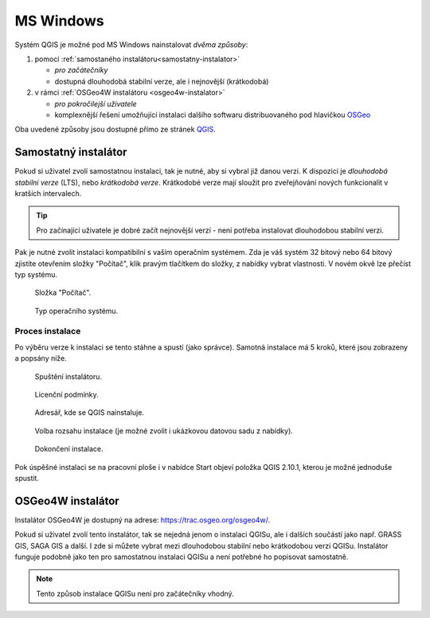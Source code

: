 .. _label: instalace-windows

.. index::
   single: MS Windows
   see: MS Windows; Instalace

MS Windows
----------

Systém QGIS je možné pod MS Windows nainstalovat *dvěma způsoby*:

#. pomocí :ref:`samostaného instalátoru<samostatny-instalator>`

   * *pro začátečníky*
   * dostupná dlouhodobá stabilní verze, ale i nejnovější (krátkodobá) 

#. v rámci :ref:`OSGeo4W instalátoru <osgeo4w-instalator>`

   * *pro pokročilejší uživatele*
   * komplexnější řešení umožňující instalaci dalšího softwaru
     distribuovaného pod hlavičkou `OSGeo <http://www.osgeo.org/>`_

Oba uvedené způsoby jsou dostupné přímo ze stránek `QGIS
<https://www.qgis.org/en/site/forusers/download.html>`_.

.. figure:: images/qgis_windows_download.png
   :class: large
   :scale-latex: 85

   Nabídka instalací pro MS Windows.

.. _samostatny-instalator:

Samostatný instalátor
=====================

Pokud si uživatel zvolí samostatnou instalaci, tak je nutné, aby si
vybral již danou verzi. K dispozici je *dlouhodobá stabilní verze* (LTS),
nebo *krátkodobá verze*.  Krátkodobé verze mají sloužit pro
zveřejňování nových funkcionalit v kratších intervalech.

.. tip::
	Pro začínající uživatele je dobré začít nejnovější verzí -
	není potřeba instalovat dlouhodobou stabilní verzi.

Pak je nutné zvolit instalaci kompatibilní s vaším operačním systémem.
Zda je váš systém 32 bitový nebo 64 bitový zjistíte otevřením složky
\"Počítač\", klik pravým tlačítkem do složky, z nabídky vybrat
vlastnosti. V novém okvě lze přečíst typ systému.

.. figure:: images/install_pc.png

   Složka \"Počítač\".


.. figure:: images/install_pc_type.png
	    
   Typ operačního systému.

Proces instalace
^^^^^^^^^^^^^^^^

Po výběru verze k instalaci se tento stáhne a spustí (jako správce).
Samotná instalace má 5 kroků, které jsou zobrazeny a popsány níže.

.. figure:: images/install_1.png

   Spuštění instalátoru.

.. figure:: images/install_2.png

   Licenční podmínky.

.. figure:: images/install_3.png

   Adresář, kde se QGIS nainstaluje.

.. _nativni-instalator-data:

.. figure:: images/install_4.png

   Volba rozsahu instalace (je možné zvolit i ukázkovou datovou sadu z nabídky).

.. raw:: latex

	 \clearpage

.. figure:: images/install_5.png

   Dokončení instalace.

Pok úspěšné instalaci se na pracovní ploše i v nabídce Start objeví
položka QGIS 2.10.1, kterou je možné jednoduše spustit.

.. index::
   single: OSGeo4W
   see: OSGeo4W; Instalace

.. _osgeo4w-instalator:

OSGeo4W instalátor
==================

Instalátor OSGeo4W je dostupný na adrese:
https://trac.osgeo.org/osgeo4w/.

Pokud si uživatel zvolí tento instalátor, tak se nejedná jenom o
instalaci QGISu, ale i dalších součástí jako např. GRASS GIS, SAGA GIS
a další.  I zde si můžete vybrat mezi dlouhodobou stabilní nebo
krátkodobou verzi QGISu.  Instalátor funguje podobně jako ten pro
samostatnou instalaci QGISu a není potřebné ho popisovat samostatně.


.. note:: Tento způsob instalace QGISu není pro začátečníky vhodný.
